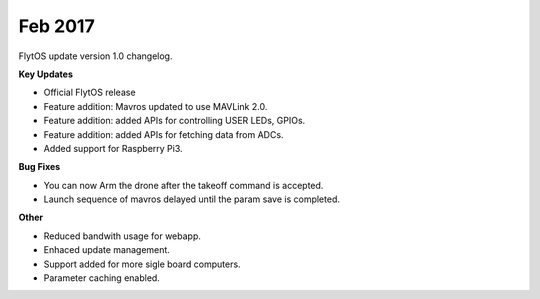 Feb 2017
#########

FlytOS update version 1.0 changelog.

**Key Updates**

* Official FlytOS release
* Feature addition: Mavros updated to use MAVLink 2.0.
* Feature addition: added APIs for controlling USER LEDs, GPIOs.
* Feature addition: added APIs for fetching data from ADCs.
* Added support for Raspberry Pi3.

**Bug Fixes**

* You can now Arm the drone after the takeoff command is accepted.
* Launch sequence of mavros delayed until the param save is completed.

**Other**

* Reduced bandwith usage for webapp.
* Enhaced update management.
* Support added for more sigle board computers.
* Parameter caching enabled.
